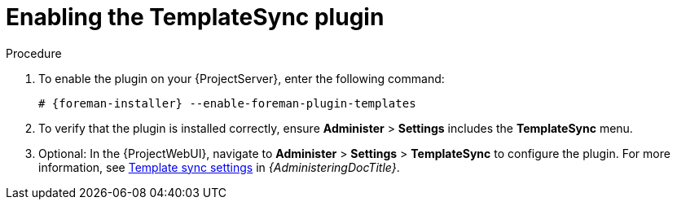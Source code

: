 [id="Enabling_the_TemplateSync_plugin_{context}"]
= Enabling the TemplateSync plugin

.Procedure
. To enable the plugin on your {ProjectServer}, enter the following command:
+
[options="nowrap", subs="+quotes,verbatim,attributes"]
----
# {foreman-installer} --enable-foreman-plugin-templates
----
. To verify that the plugin is installed correctly, ensure *Administer* > *Settings* includes the *TemplateSync* menu.
. Optional: In the {ProjectWebUI}, navigate to *Administer* > *Settings* > *TemplateSync* to configure the plugin.
For more information, see link:{AdministeringDocURL}template_sync_settings_admin[Template sync settings] in _{AdministeringDocTitle}_.
